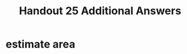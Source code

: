 #+TITLE: Handout 25 Additional Answers
#+begin_export latex
\setcounter{section}{11}
#+end_export
* estimate area
